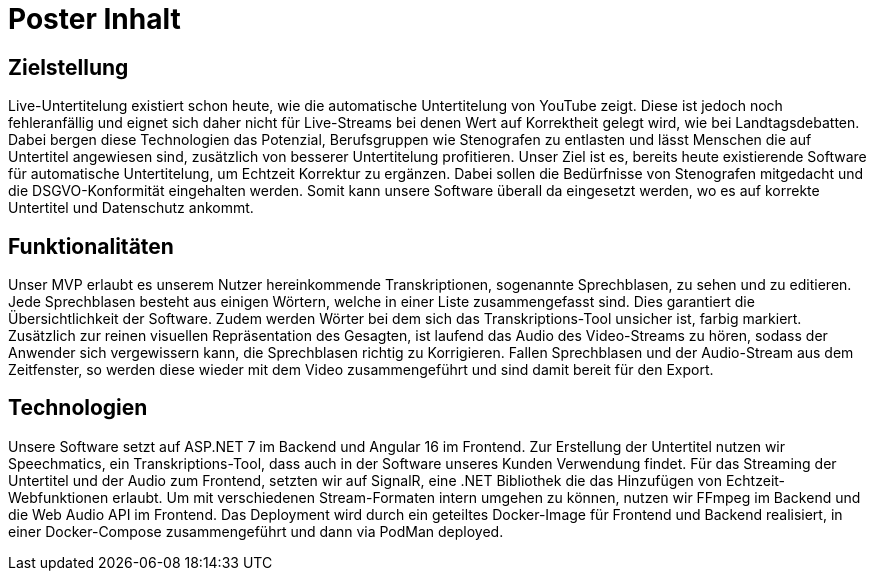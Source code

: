 = Poster Inhalt

== Zielstellung

Live-Untertitelung existiert schon heute, wie die automatische Untertitelung von YouTube zeigt. Diese ist jedoch noch fehleranfällig und eignet sich daher nicht für Live-Streams bei denen Wert auf Korrektheit gelegt wird, wie bei Landtagsdebatten. Dabei bergen diese Technologien das Potenzial, Berufsgruppen wie Stenografen zu entlasten und lässt Menschen die auf Untertitel angewiesen sind, zusätzlich von besserer Untertitelung profitieren. Unser Ziel ist es, bereits heute existierende Software für automatische Untertitelung, um Echtzeit Korrektur zu ergänzen. Dabei sollen die Bedürfnisse von Stenografen mitgedacht und die DSGVO-Konformität eingehalten werden. Somit kann unsere Software überall da eingesetzt werden, wo es auf korrekte Untertitel und Datenschutz ankommt.

== Funktionalitäten

Unser MVP erlaubt es unserem Nutzer hereinkommende Transkriptionen, sogenannte Sprechblasen, zu sehen und zu editieren. Jede Sprechblasen besteht aus einigen Wörtern, welche in einer Liste zusammengefasst sind. Dies garantiert die Übersichtlichkeit der Software. Zudem werden Wörter bei dem sich das Transkriptions-Tool unsicher ist, farbig markiert. Zusätzlich zur reinen visuellen Repräsentation des Gesagten, ist laufend das Audio des Video-Streams zu hören, sodass der Anwender sich vergewissern kann, die Sprechblasen richtig zu Korrigieren. Fallen Sprechblasen und der Audio-Stream aus dem Zeitfenster, so werden diese wieder mit dem Video zusammengeführt und sind damit bereit für den Export.

== Technologien

Unsere Software setzt auf ASP.NET 7 im Backend und Angular 16 im Frontend. Zur Erstellung der Untertitel nutzen wir Speechmatics, ein Transkriptions-Tool, dass auch in der Software unseres Kunden Verwendung findet. Für das Streaming der Untertitel und der Audio zum Frontend, setzten wir auf SignalR, eine .NET Bibliothek die das Hinzufügen von Echtzeit-Webfunktionen erlaubt. Um mit verschiedenen Stream-Formaten intern umgehen zu können, nutzen wir FFmpeg im Backend und die Web Audio API im Frontend. Das Deployment wird durch ein geteiltes Docker-Image für Frontend und Backend realisiert, in einer Docker-Compose zusammengeführt und dann via PodMan deployed.